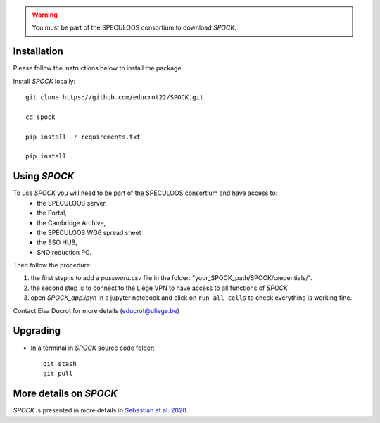 .. _getting-started:

.. warning::
    You must be part of the SPECULOOS consortium  to download *SPOCK*.

Installation
-------------

Please follow the instructions below to install the package

Install *SPOCK* locally::

    git clone https://github.com/educrot22/SPOCK.git

    cd spock

    pip install -r requirements.txt

    pip install .

Using *SPOCK*
---------------

To use *SPOCK* you will need to be part of the SPECULOOS consortium and have access to:
 * the SPECULOOS server,
 * the Portal,
 * the Cambridge Archive,
 * the SPECULOOS WG6 spread sheet
 * the SSO HUB,
 * SNO reduction PC.

Then follow the procedure:

1. the first step is to add a *password.csv* file in the folder: "your_SPOCK_path/SPOCK/credentials/".

2. the second step is to connect to the Liège VPN to have access to all functions of *SPOCK*

3. open `SPOCK_app.ipyn` in a jupyter notebook and click on ``run all cells`` to check everything is working fine.

Contact Elsa Ducrot for more details (educrot@uliege.be)

Upgrading
-------------

- In a terminal in *SPOCK* source code folder::

    git stash
    git pull


More details on *SPOCK*
--------------------------

*SPOCK* is presented in more details in `Sebastian et al. 2020 <http://arxiv.org/abs/2011.02069>`_.